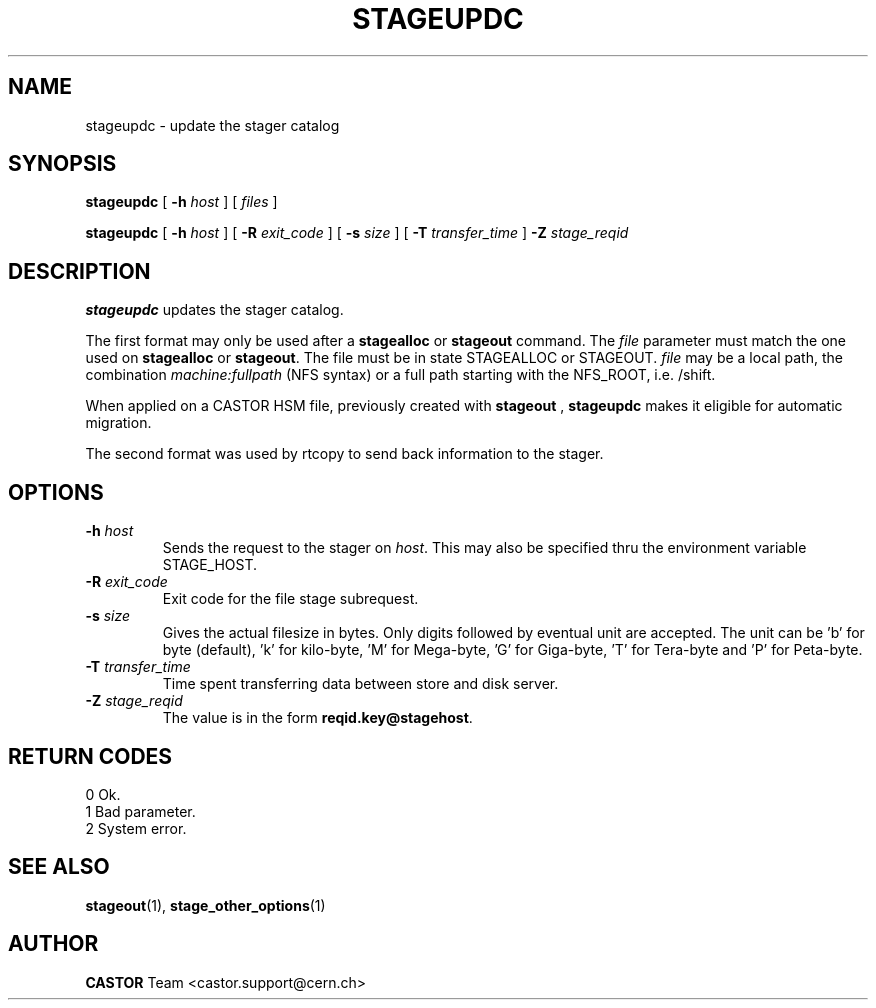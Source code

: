 .\" $Id: stageupdc.man,v 1.12 2002/10/27 23:29:13 jdurand Exp $
.\"
.\" @(#)$RCSfile: stageupdc.man,v $ $Revision: 1.12 $ $Date: 2002/10/27 23:29:13 $ CERN IT-PDP/DM Jean-Philippe Baud
.\" Copyright (C) 1995-2002 by CERN/IT/DS/HSM
.\" All rights reserved
.\"
.TH STAGEUPDC "1" "$Date: 2002/10/27 23:29:13 $" "CASTOR" "Stager User Commands"
.SH NAME
stageupdc \- update the stager catalog
.SH SYNOPSIS
.B stageupdc
[
.BI \-h " host"
] [
.I files
]
.LP
.B stageupdc
[
.BI \-h " host"
] [
.BI \-R " exit_code"
] [
.BI \-s " size"
] [
.BI \-T " transfer_time"
]
.BI \-Z " stage_reqid"
.SH DESCRIPTION
.B stageupdc
updates the stager catalog.
.LP
The first format may only be used after a
.B stagealloc
or
.B stageout
command. The
.I file
parameter must match the one used on
.B stagealloc
or
.BR stageout .
The file must be in state STAGEALLOC or STAGEOUT.
.I file
may be a local path, the combination
.I machine:fullpath
(NFS syntax) or a full path starting with the NFS_ROOT, i.e. /shift.
.LP
When applied on a CASTOR HSM file, previously created with
.B stageout
, 
.B stageupdc
makes it eligible for automatic migration.
.LP
The second format was used by rtcopy to send back information to the stager.
.SH OPTIONS
.TP
.BI \-h " host"
Sends the request to the stager on
.IR host .
This may also be specified thru the environment variable STAGE_HOST.
.TP
.BI \-R " exit_code"
Exit code for the file stage subrequest.
.TP
.BI \-s " size"
Gives the actual filesize in bytes. Only digits followed by eventual unit are accepted. The unit can be 'b' for byte (default), 'k' for kilo-byte, 'M' for Mega-byte, 'G' for Giga-byte, 'T' for Tera-byte and 'P' for Peta-byte.
.TP
.BI \-T " transfer_time"
Time spent transferring data between store and disk server.
.TP
.BI \-Z " stage_reqid"
The value is in the form
.BR "reqid.key@stagehost" .

.SH RETURN CODES
\
.br
0       Ok.
.br
1       Bad parameter.
.br
2       System error.

.SH SEE ALSO
\fBstageout\fP(1), \fBstage_other_options\fP(1)

.SH AUTHOR
\fBCASTOR\fP Team <castor.support@cern.ch>

